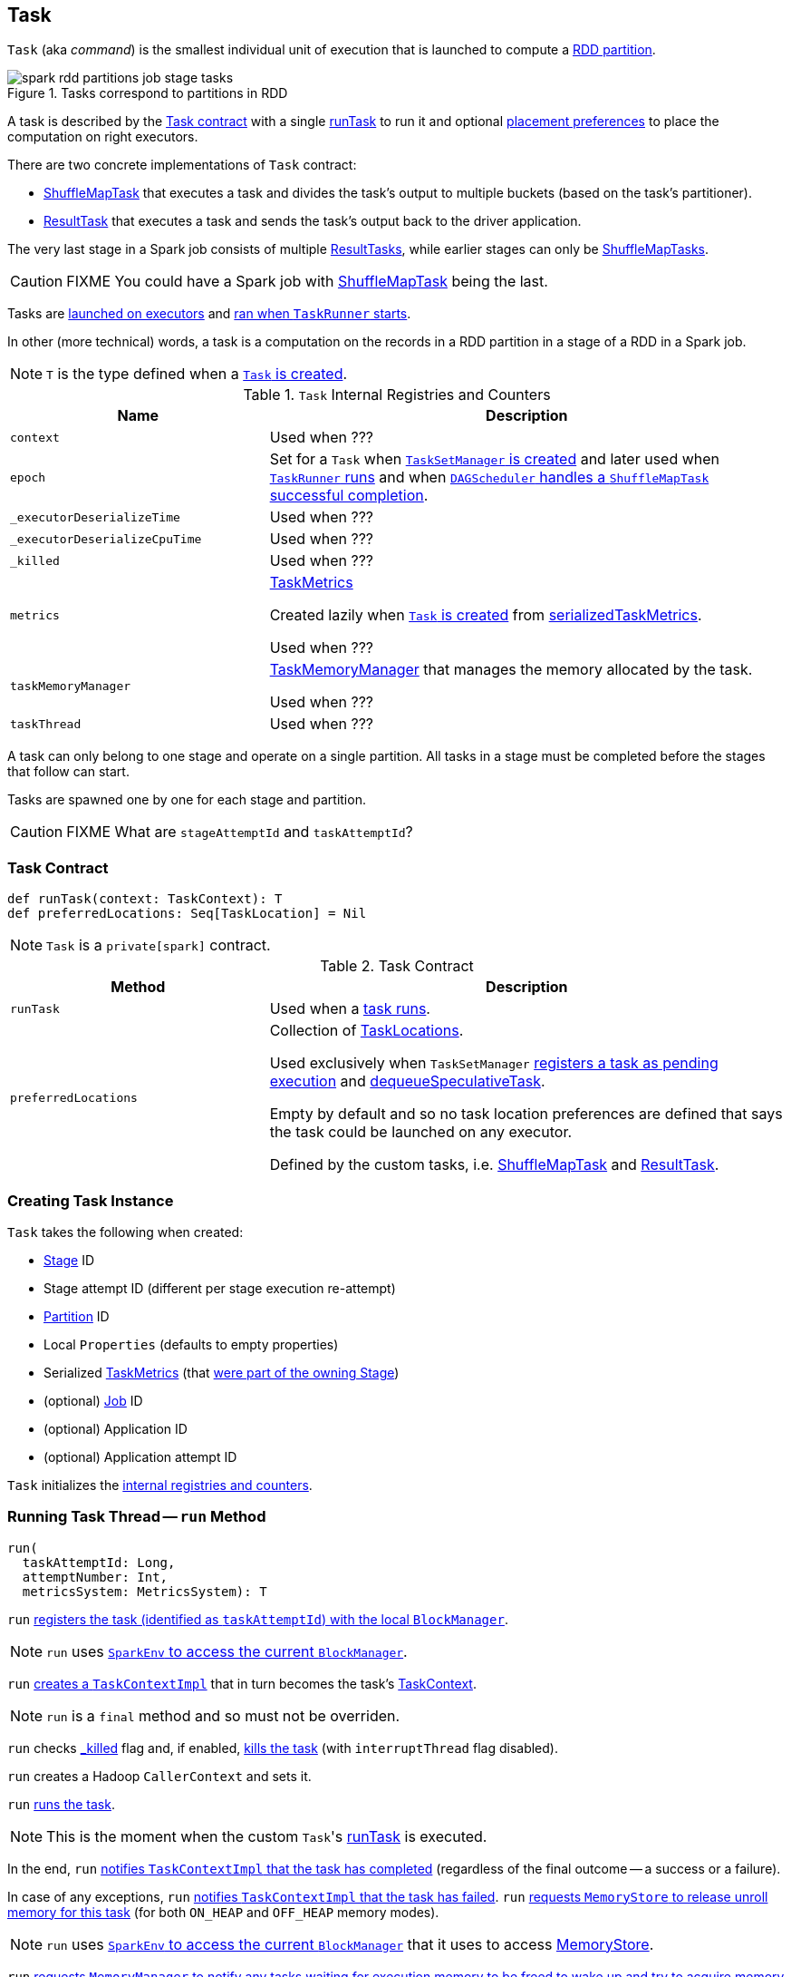 == [[Task]] Task

`Task` (aka _command_) is the smallest individual unit of execution that is launched to compute a link:spark-rdd-Partition.adoc[RDD partition].

.Tasks correspond to partitions in RDD
image::images/spark-rdd-partitions-job-stage-tasks.png[align="center"]

A task is described by the <<contract, Task contract>> with a single <<runTask, runTask>> to run it and optional <<preferredLocations, placement preferences>> to place the computation on right executors.

There are two concrete implementations of `Task` contract:

* link:spark-taskscheduler-ShuffleMapTask.adoc[ShuffleMapTask] that executes a task and divides the task's output to multiple buckets (based on the task's partitioner).
* link:spark-taskscheduler-ResultTask.adoc[ResultTask] that executes a task and sends the task's output back to the driver application.

The very last stage in a Spark job consists of multiple link:spark-taskscheduler-ResultTask.adoc[ResultTasks], while earlier stages can only be link:spark-taskscheduler-ShuffleMapTask.adoc[ShuffleMapTasks].

CAUTION: FIXME You could have a Spark job with link:spark-taskscheduler-ShuffleMapTask.adoc[ShuffleMapTask] being the last.

Tasks are link:spark-Executor.adoc#launchTask[launched on executors] and <<run, ran when `TaskRunner` starts>>.

In other (more technical) words, a task is a computation on the records in a RDD partition in a stage of a RDD in a Spark job.

NOTE: `T` is the type defined when a <<creating-instance, `Task` is created>>.

[[internal-registries]]
.`Task` Internal Registries and Counters
[cols="1,2",options="header",width="100%"]
|===
| Name
| Description

| [[context]] `context`
| Used when ???

| [[epoch]] `epoch`
| Set for a `Task` when link:spark-TaskSetManager.adoc#creating-instance[`TaskSetManager` is created] and later used when link:spark-executor-TaskRunner.adoc#run[`TaskRunner` runs] and when link:spark-dagscheduler-DAGSchedulerEventProcessLoop.adoc#handleTaskCompletion-Success-ShuffleMapTask[`DAGScheduler` handles a `ShuffleMapTask` successful completion].

| [[_executorDeserializeTime]] `_executorDeserializeTime`
| Used when ???

| [[_executorDeserializeCpuTime]] `_executorDeserializeCpuTime`
| Used when ???

| [[_killed]] `_killed`
| Used when ???

| [[metrics]] `metrics`
| link:spark-taskscheduler-taskmetrics.adoc[TaskMetrics]

Created lazily when <<creating-instance, `Task` is created>> from <<serializedTaskMetrics, serializedTaskMetrics>>.

Used when ???

| [[taskMemoryManager]] `taskMemoryManager`
| link:spark-taskscheduler-taskmemorymanager.adoc[TaskMemoryManager] that manages the memory allocated by the task.

Used when ???

| [[taskThread]] `taskThread`
| Used when ???

|===

A task can only belong to one stage and operate on a single partition. All tasks in a stage must be completed before the stages that follow can start.

Tasks are spawned one by one for each stage and partition.

CAUTION: FIXME What are `stageAttemptId` and `taskAttemptId`?

=== [[contract]] Task Contract

[source, scala]
----
def runTask(context: TaskContext): T
def preferredLocations: Seq[TaskLocation] = Nil
----

NOTE: `Task` is a `private[spark]` contract.

.Task Contract
[cols="1,2",options="header",width="100%"]
|===
| Method
| Description

| [[runTask]] `runTask`
| Used when a <<run, task runs>>.

| [[preferredLocations]] `preferredLocations`
| Collection of link:spark-TaskLocation.adoc[TaskLocations].

Used exclusively when `TaskSetManager` link:spark-TaskSetManager.adoc#addPendingTask[registers a task as pending execution] and link:spark-TaskSetManager.adoc#dequeueSpeculativeTask[dequeueSpeculativeTask].

Empty by default and so no task location preferences are defined that says the task could be launched on any executor.

Defined by the custom tasks, i.e. link:spark-taskscheduler-ShuffleMapTask.adoc#preferredLocations[ShuffleMapTask] and link:spark-taskscheduler-ResultTask.adoc#preferredLocations[ResultTask].
|===

=== [[creating-instance]] Creating Task Instance

`Task` takes the following when created:

* [[stageId]] link:spark-dagscheduler-stages.adoc[Stage] ID
* [[stageAttemptId]] Stage attempt ID (different per stage execution re-attempt)
* [[partitionId]] link:spark-rdd-Partition.adoc[Partition] ID
* [[localProperties]] Local `Properties` (defaults to empty properties)
* [[serializedTaskMetrics]] Serialized link:spark-taskscheduler-taskmetrics.adoc[TaskMetrics] (that link:spark-dagscheduler-stages.adoc#latestInfo[were part of the owning Stage])
* (optional) [[jobId]] link:spark-dagscheduler-jobs.adoc[Job] ID
* (optional) [[appId]] Application ID
* (optional) [[appAttemptId]] Application attempt ID

`Task` initializes the <<internal-registries, internal registries and counters>>.

=== [[run]] Running Task Thread -- `run` Method

[source, scala]
----
run(
  taskAttemptId: Long,
  attemptNumber: Int,
  metricsSystem: MetricsSystem): T
----

`run` link:spark-blockmanager.adoc#registerTask[registers the task (identified as `taskAttemptId`) with the local `BlockManager`].

NOTE: `run` uses link:spark-sparkenv.adoc#blockManager[`SparkEnv` to access the current `BlockManager`].

`run` link:spark-taskscheduler-TaskContextImpl.adoc#creating-instance[creates a `TaskContextImpl`] that in turn becomes the task's link:spark-taskscheduler-taskcontext.adoc#setTaskContext[TaskContext].

NOTE: `run` is a `final` method and so must not be overriden.

`run` checks <<_killed, _killed>> flag and, if enabled, <<kill, kills the task>> (with `interruptThread` flag disabled).

`run` creates a Hadoop `CallerContext` and sets it.

`run` <<runTask, runs the task>>.

NOTE: This is the moment when the custom ``Task``'s <<runTask, runTask>> is executed.

In the end, `run` link:spark-taskscheduler-TaskContextImpl.adoc#markTaskCompleted[notifies `TaskContextImpl` that the task has completed] (regardless of the final outcome -- a success or a failure).

In case of any exceptions, `run` link:spark-taskscheduler-TaskContextImpl.adoc#markTaskFailed[notifies `TaskContextImpl` that the task has failed]. `run` link:spark-MemoryStore.adoc#releaseUnrollMemoryForThisTask[requests `MemoryStore` to release unroll memory for this task] (for both `ON_HEAP` and `OFF_HEAP` memory modes).

NOTE: `run` uses link:spark-sparkenv.adoc#blockManager[`SparkEnv` to access the current `BlockManager`] that it uses to access link:spark-blockmanager.adoc#memoryStore[MemoryStore].

`run` link:spark-MemoryManager.adoc[requests `MemoryManager` to notify any tasks waiting for execution memory to be freed to wake up and try to acquire memory again].

`run` link:spark-taskscheduler-taskcontext.adoc#unset[unsets the task's `TaskContext`].

NOTE: `run` uses link:spark-sparkenv.adoc#memoryManager[`SparkEnv` to access the current `MemoryManager`].

NOTE: `run` is used exclusively when link:spark-executor-TaskRunner.adoc#run[`TaskRunner` starts]. The `Task` instance has just been deserialized from `taskBytes` that were sent over the wire to an executor. `localProperties` and link:spark-taskscheduler-taskmemorymanager.adoc[TaskMemoryManager] are already assigned.

=== [[states]][[TaskState]] Task States

A task can be in one of the following states (as described by `TaskState` enumeration):

* `LAUNCHING`
* `RUNNING` when the task is being started.
* `FINISHED` when the task finished with the serialized result.
* `FAILED` when the task fails, e.g. when link:spark-TaskRunner-FetchFailedException.adoc[FetchFailedException], `CommitDeniedException` or any `Throwable` occurs
* `KILLED` when an executor kills a task.
* `LOST`

States are the values of `org.apache.spark.TaskState`.

NOTE: Task status updates are sent from executors to the driver through link:spark-ExecutorBackend.adoc[ExecutorBackend].

Task is finished when it is in one of `FINISHED`, `FAILED`, `KILLED`, `LOST`.

`LOST` and `FAILED` states are considered failures.

TIP: Task states correspond to https://github.com/apache/mesos/blob/master/include/mesos/mesos.proto[org.apache.mesos.Protos.TaskState].

=== [[collectAccumulatorUpdates]] Collect Latest Values of (Internal and External) Accumulators -- `collectAccumulatorUpdates` Method

[source, scala]
----
collectAccumulatorUpdates(taskFailed: Boolean = false): Seq[AccumulableInfo]
----

`collectAccumulatorUpdates` collects the latest values of internal and external accumulators from a task (and returns the values as a collection of link:spark-accumulators.adoc#AccumulableInfo[AccumulableInfo]).

Internally, `collectAccumulatorUpdates` link:spark-taskscheduler-TaskContextImpl.adoc#taskMetrics[takes `TaskMetrics`].

NOTE: `collectAccumulatorUpdates` uses <<context, TaskContextImpl>> to access the task's `TaskMetrics`.

`collectAccumulatorUpdates` collects the latest values of:

* link:spark-taskscheduler-taskmetrics.adoc#internalAccums[internal accumulators] whose current value is not the zero value and the `RESULT_SIZE` accumulator (regardless whether the value is its zero or not).

* link:spark-taskscheduler-taskmetrics.adoc#externalAccums[external accumulators] when `taskFailed` is disabled (`false`) or which link:spark-accumulators.adoc#countFailedValues[should be included on failures].

`collectAccumulatorUpdates` returns an empty collection when <<context, TaskContextImpl>> is not initialized.

NOTE: `collectAccumulatorUpdates` is used when link:spark-executor-TaskRunner.adoc#run[`TaskRunner` runs a task] (and sends a task's final results back to the driver).

=== [[kill]] Killing Task -- `kill` Method

[source, scala]
----
kill(interruptThread: Boolean)
----

`kill` marks the task to be killed, i.e. it sets the internal `_killed` flag to `true`.

`kill` calls link:spark-taskscheduler-TaskContextImpl.adoc#markInterrupted[TaskContextImpl.markInterrupted] when `context` is set.

If `interruptThread` is enabled and the internal `taskThread` is available, `kill` interrupts it.

CAUTION: FIXME When could `context` and `interruptThread` not be set?
